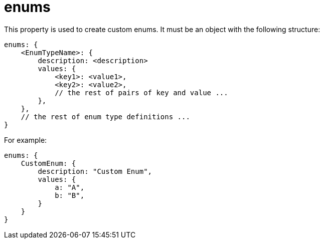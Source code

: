 = enums

This property is used to create custom enums.
It must be an object with the following structure:

[source,javascript]
----
enums: {
    <EnumTypeName>: {
        description: <description>
        values: {
            <key1>: <value1>,
            <key2>: <value2>,
            // the rest of pairs of key and value ...
        },
    },
    // the rest of enum type definitions ...
}
----

For example:

[source,javascript]
----
enums: {
    CustomEnum: {
        description: "Custom Enum",
        values: {
            a: "A",
            b: "B",
        }
    }
}
----
